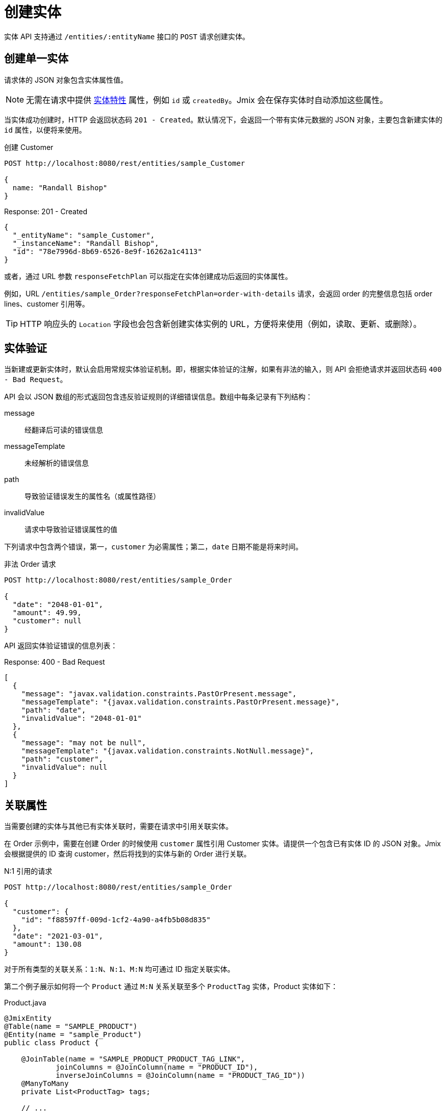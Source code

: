 = 创建实体

实体 API 支持通过 `/entities/:entityName` 接口的 `POST` 请求创建实体。

[[create-entity]]
== 创建单一实体

请求体的 JSON 对象包含实体属性值。

NOTE: 无需在请求中提供 xref:data-model:entities.adoc#traits[实体特性] 属性，例如 `id` 或 `createdBy`。Jmix 会在保存实体时自动添加这些属性。

当实体成功创建时，HTTP 会返回状态码 `201 - Created`。默认情况下，会返回一个带有实体元数据的 JSON 对象，主要包含新建实体的 `id` 属性，以便将来使用。

[source, http request]
.创建 Customer
----
POST http://localhost:8080/rest/entities/sample_Customer

{
  name: "Randall Bishop"
}
----

[source, json]
.Response: 201 - Created
----
{
  "_entityName": "sample_Customer",
  "_instanceName": "Randall Bishop",
  "id": "78e7996d-8b69-6526-8e9f-16262a1c4113"
}
----

或者，通过 URL 参数 `responseFetchPlan` 可以指定在实体创建成功后返回的实体属性。

例如，URL `/entities/sample_Order?responseFetchPlan=order-with-details` 请求，会返回 order 的完整信息包括 order lines、customer 引用等。

TIP: HTTP 响应头的 `Location` 字段也会包含新创建实体实例的 URL，方便将来使用（例如，读取、更新、或删除）。

[[entity-validation]]
== 实体验证

当新建或更新实体时，默认会启用常规实体验证机制。即，根据实体验证的注解，如果有非法的输入，则 API 会拒绝请求并返回状态码 `400 - Bad Request`。

API 会以 JSON 数组的形式返回包含违反验证规则的详细错误信息。数组中每条记录有下列结构：

message:: 经翻译后可读的错误信息
messageTemplate:: 未经解析的错误信息
path:: 导致验证错误发生的属性名（或属性路径）
invalidValue:: 请求中导致验证错误属性的值

下列请求中包含两个错误，第一，`customer` 为必需属性；第二，`date` 日期不能是将来时间。

[source, http request]
.非法 Order 请求
----
POST http://localhost:8080/rest/entities/sample_Order

{
  "date": "2048-01-01",
  "amount": 49.99,
  "customer": null
}
----

API 返回实体验证错误的信息列表：

[source, json]
.Response: 400 - Bad Request
----
[
  {
    "message": "javax.validation.constraints.PastOrPresent.message",
    "messageTemplate": "{javax.validation.constraints.PastOrPresent.message}",
    "path": "date",
    "invalidValue": "2048-01-01"
  },
  {
    "message": "may not be null",
    "messageTemplate": "{javax.validation.constraints.NotNull.message}",
    "path": "customer",
    "invalidValue": null
  }
]
----

[[association-attributes]]
== 关联属性

当需要创建的实体与其他已有实体关联时，需要在请求中引用关联实体。

在 Order 示例中，需要在创建 Order 的时候使用 `customer` 属性引用 Customer 实体。请提供一个包含已有实体 ID 的 JSON 对象。Jmix 会根据提供的 ID 查询 customer，然后将找到的实体与新的 Order 进行关联。

[source, http request]
.N:1 引用的请求
----
POST http://localhost:8080/rest/entities/sample_Order

{
  "customer": {
    "id": "f88597ff-009d-1cf2-4a90-a4fb5b08d835"
  },
  "date": "2021-03-01",
  "amount": 130.08
}
----

对于所有类型的关联关系：`1:N`、`N:1`、`M:N` 均可通过 ID 指定关联实体。

第二个例子展示如何将一个 `Product` 通过 `M:N` 关系关联至多个 `ProductTag` 实体，Product 实体如下：

[source,java]
.Product.java
----

@JmixEntity
@Table(name = "SAMPLE_PRODUCT")
@Entity(name = "sample_Product")
public class Product {

    @JoinTable(name = "SAMPLE_PRODUCT_PRODUCT_TAG_LINK",
            joinColumns = @JoinColumn(name = "PRODUCT_ID"),
            inverseJoinColumns = @JoinColumn(name = "PRODUCT_TAG_ID"))
    @ManyToMany
    private List<ProductTag> tags;

    // ...

}
----

请求中，通过 ID 引用 `ProductTag` 实体。这里，由于需要引用多个 product tag，JSON 对象放在了一个数组中。

[source, http request]
.`M:N` 引用关系的请求
----
POST http://localhost:8080/rest/entities/sample_Product?responseFetchPlan=product-with-tags

{
  "name": "123",
  "price": 99.95,
  "tags": [
    {
      "id": "333f3a20-c47b-4bc9-ba34-a72d2d815695" // <1>
    },
    {
      "id": "c4c028f0-fec1-7512-83cd-c17537d1f502"
    }
  ]
}
----

[source, json]
.Response: 201 - Created
----
{
  "id": "f0e04748-dcdf-d856-2482-2904f2126fcc",
  "price": 99.95,
  "name": "123",
  "tags": [
    {
      "id": "333f3a20-c47b-4bc9-ba34-a72d2d815695", // <2>
      "name": "shiny"
    },
    {
      "id": "c4c028f0-fec1-7512-83cd-c17537d1f502",
      "name": "great"
    }
  ]
}
----
<1> 通过一组包含 ID 的 JSON 对象表示已有的 `ProductTag`。
<2> 响应中也包含了关联的两个 `ProductTag` 实体。

[[composition-attributes]]
== 组合属性

对于标记 `@Composition` 的属性，情况稍有不同。由于组合关系表示子实体只是作为父实体的部分存在，因此也可以直接在创建父实体的请求中创建子实体。

下面示例中，`OrderLine` 是 `Order` 的子实体。通过 `Order` 实体 `lines` 属性的 `@Composition` 注解实现。

[source, java]
.Order.java
----
public class Order {
    @JmixGeneratedValue
    @Column(name = "ID", nullable = false)
    @Id
    private UUID id;

    @Composition
    @OneToMany(mappedBy = "order")
    private List<OrderLine> lines;

    // ...
}
----

当用 API 创建 Order 时，也可以在同一个请求中创建其包含的 order lines。这里需要提供子实体的所有属性，并且无需额外提供父子实体之间的关联关系。将子实体放入 JSON 数组中即可。

下列请求会创建一个 order 及其 order lines：

[source, http request]
.带有子实体的请求
----
POST http://localhost:8080/rest/entities/sample_Order

{
  "customer": {
    "id": "f88597ff-009d-1cf2-4a90-a4fb5b08d835"
  },
  "date": "2021-03-01",
  "amount": 130.08,
  "lines": [ // <1>
    {
      "quantity": 2,
      "product": {
        "id": "7750adbe-6c30-cede-31a6-577a1a96aa83"  // <2>
      }
    },
    {
      "quantity": 1,
      "product": {
        "code": "1ed85c7a-89f1-c339-a738-16307ed6003a"
      }
    }
  ]
}
----
<1> Order lines 使用包含所有实体属性的 JSON 对象数组创建
<2> 如果子实体需要有其他实体的引用（例如 `OrderLine` 和 `Product` 的 `N:1` 关系），一样可以使用 ID 引用的方式。

[[bulk-creation]]
== 批量创建

实体创建 API 还支持在一个请求中创建多个实体。JSON 请求体需要包含每个实体 JSON 对象的数组。

[source, http request]
.批量创建请求
----
POST http://localhost:8080/rest
            /entities
            /sample_Customer

[
  {
    "name": "Randall Bishop"
  },
  {
    "name": "Sarah Doogle"
  }
]
----

[source, json]
.Response: 201 - Created
----
[
  {
    "id": "c5fea05d-9062-6ac8-e9b1-7051616de102"
  },
  {
    "id": "4a6a3aa0-ecf5-dcf4-7b37-a268a4cd3720"
  }
]
----

如果违反了任何实体验证约束，则所有实体都不会创建并返回错误消息。参阅 <<entity-validation, 实体验证>> 了解详情。

////
NOTE: All entities of the Bulk API are processed as part of one database transaction. This means if there is a validation violation in at least one of the entities, none of the entities will be created at all.
////
